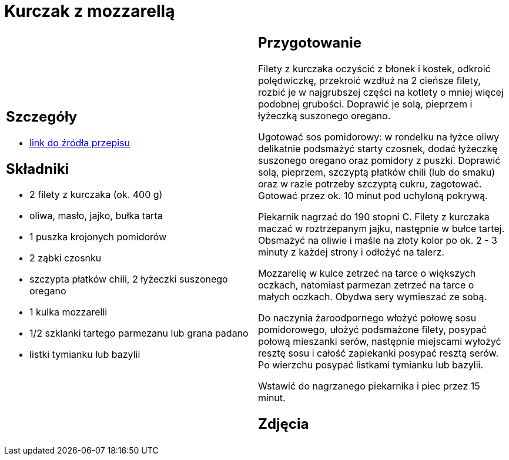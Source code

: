 = Kurczak z mozzarellą

[cols=".<a,.<a"]
[frame=none]
[grid=none]
|===
|
== Szczegóły
* https://www.kwestiasmaku.com/przepis/parmigiana-z-kurczaka[link do źródła przepisu]

== Składniki
* 2 filety z kurczaka (ok. 400 g)
* oliwa, masło, jajko, bułka tarta
* 1 puszka krojonych pomidorów
* 2 ząbki czosnku
* szczypta płatków chili, 2 łyżeczki suszonego oregano
* 1 kulka mozzarelli
* 1/2 szklanki tartego parmezanu lub grana padano
* listki tymianku lub bazylii

|
== Przygotowanie
Filety z kurczaka oczyścić z błonek i kostek, odkroić polędwiczkę, przekroić wzdłuż na 2 cieńsze filety, rozbić je w najgrubszej części na kotlety o mniej więcej podobnej grubości. Doprawić je solą, pieprzem i łyżeczką suszonego oregano.

Ugotować sos pomidorowy: w rondelku na łyżce oliwy delikatnie podsmażyć starty czosnek, dodać łyżeczkę suszonego oregano oraz pomidory z puszki. Doprawić solą, pieprzem, szczyptą płatków chili (lub do smaku) oraz w razie potrzeby szczyptą cukru, zagotować. Gotować przez ok. 10 minut pod uchyloną pokrywą.

Piekarnik nagrzać do 190 stopni C. Filety z kurczaka maczać w roztrzepanym jajku, następnie w bułce tartej. Obsmażyć na oliwie i maśle na złoty kolor po ok. 2 - 3 minuty z każdej strony i odłożyć na talerz.

Mozzarellę w kulce zetrzeć na tarce o większych oczkach, natomiast parmezan zetrzeć na tarce o małych oczkach. Obydwa sery wymieszać ze sobą.

Do naczynia żaroodpornego włożyć połowę sosu pomidorowego, ułożyć podsmażone filety, posypać połową mieszanki serów, następnie miejscami wyłożyć resztę sosu i całość zapiekanki posypać resztą serów. Po wierzchu posypać listkami tymianku lub bazylii.

Wstawić do nagrzanego piekarnika i piec przez 15 minut.

== Zdjęcia
|===

